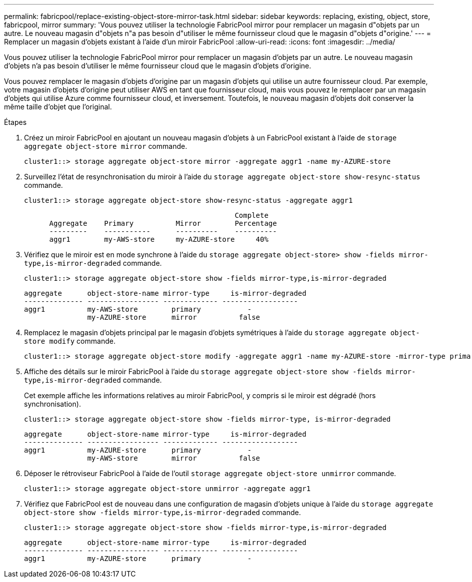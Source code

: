 ---
permalink: fabricpool/replace-existing-object-store-mirror-task.html 
sidebar: sidebar 
keywords: replacing, existing, object, store, fabricpool, mirror 
summary: 'Vous pouvez utiliser la technologie FabricPool mirror pour remplacer un magasin d"objets par un autre. Le nouveau magasin d"objets n"a pas besoin d"utiliser le même fournisseur cloud que le magasin d"objets d"origine.' 
---
= Remplacer un magasin d'objets existant à l'aide d'un miroir FabricPool
:allow-uri-read: 
:icons: font
:imagesdir: ../media/


[role="lead"]
Vous pouvez utiliser la technologie FabricPool mirror pour remplacer un magasin d'objets par un autre. Le nouveau magasin d'objets n'a pas besoin d'utiliser le même fournisseur cloud que le magasin d'objets d'origine.

Vous pouvez remplacer le magasin d'objets d'origine par un magasin d'objets qui utilise un autre fournisseur cloud. Par exemple, votre magasin d'objets d'origine peut utiliser AWS en tant que fournisseur cloud, mais vous pouvez le remplacer par un magasin d'objets qui utilise Azure comme fournisseur cloud, et inversement. Toutefois, le nouveau magasin d'objets doit conserver la même taille d'objet que l'original.

.Étapes
. Créez un miroir FabricPool en ajoutant un nouveau magasin d'objets à un FabricPool existant à l'aide de `storage aggregate object-store mirror` commande.
+
[listing]
----
cluster1::> storage aggregate object-store mirror -aggregate aggr1 -name my-AZURE-store
----
. Surveillez l'état de resynchronisation du miroir à l'aide du `storage aggregate object-store show-resync-status` commande.
+
[listing]
----
cluster1::> storage aggregate object-store show-resync-status -aggregate aggr1
----
+
[listing]
----
                                                  Complete
      Aggregate    Primary          Mirror        Percentage
      ---------    -----------      ----------    ----------
      aggr1        my-AWS-store     my-AZURE-store     40%
----
. Vérifiez que le miroir est en mode synchrone à l'aide du `storage aggregate object-store> show -fields mirror-type,is-mirror-degraded` commande.
+
[listing]
----
cluster1::> storage aggregate object-store show -fields mirror-type,is-mirror-degraded
----
+
[listing]
----
aggregate      object-store-name mirror-type     is-mirror-degraded
-------------- ----------------- ------------- ------------------
aggr1          my-AWS-store        primary           -
               my-AZURE-store      mirror          false
----
. Remplacez le magasin d'objets principal par le magasin d'objets symétriques à l'aide du `storage aggregate object-store modify` commande.
+
[listing]
----
cluster1::> storage aggregate object-store modify -aggregate aggr1 -name my-AZURE-store -mirror-type primary
----
. Affiche des détails sur le miroir FabricPool à l'aide du `storage aggregate object-store show -fields mirror-type,is-mirror-degraded` commande.
+
Cet exemple affiche les informations relatives au miroir FabricPool, y compris si le miroir est dégradé (hors synchronisation).

+
[listing]
----
cluster1::> storage aggregate object-store show -fields mirror-type, is-mirror-degraded
----
+
[listing]
----
aggregate      object-store-name mirror-type     is-mirror-degraded
-------------- ----------------- ------------- ------------------
aggr1          my-AZURE-store      primary           -
               my-AWS-store        mirror          false
----
. Déposer le rétroviseur FabricPool à l'aide de l'outil `storage aggregate object-store unmirror` commande.
+
[listing]
----
cluster1::> storage aggregate object-store unmirror -aggregate aggr1
----
. Vérifiez que FabricPool est de nouveau dans une configuration de magasin d'objets unique à l'aide du `storage aggregate object-store show -fields mirror-type,is-mirror-degraded` commande.
+
[listing]
----
cluster1::> storage aggregate object-store show -fields mirror-type,is-mirror-degraded
----
+
[listing]
----
aggregate      object-store-name mirror-type     is-mirror-degraded
-------------- ----------------- ------------- ------------------
aggr1          my-AZURE-store      primary           -
----

